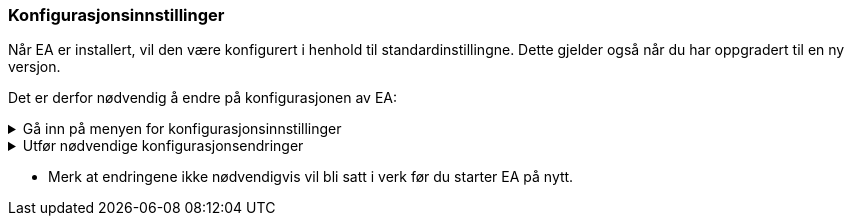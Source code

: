 === Konfigurasjonsinnstillinger

Når EA er installert, vil den være konfigurert i henhold til standardinstillingne. Dette gjelder også når du har oppgradert til en ny versjon.

Det er derfor nødvendig å endre  på konfigurasjonen av EA:

.Gå inn på menyen for konfigurasjonsinnstillinger
[%collapsible]
====

* Under *Start* velg *Preferences* og *Preferences...*

.Se konfigurasjonsmenyen i EA
[%collapsible]
=======
image::Preferences.png[figuren viser konfigurasjonsmulighetene i EA]
=======

====

.Utfør nødvendige konfigurasjonsendringer
[%collapsible]
====

.Bruk UTF-8 som tegnsett
[%collapsible]
=====
For de aller fleste brukstilfellene er det nødvendig å konfiguere EA til å bruke utf-8 som tegnsett.

* Velg *XML Specifications* i konfigurasjonsmenyen
* Sett *Code Page* til *utf-8*, som vist under.


.Se skjermbilde for konfigurasjon av tegnsettet
[%collapsible]
=======
image::utf8.png[figuren viser feltet der du skal skrive inn teksten utf-8]
=======

=====

.Ta kontroll på rekkefølgen av egenskaper i klasser.
[%collapsible]
=====
En nyinstallert EA vil være konfigurert til å vise attributtene i alfabetisk rekkefølge. Siden det i realiseringer som GML er nødvendig å holde en fast rekkefølge, må brukeren kunne ha kontroll på rekkefølgen.

* Velg *Objects* i konfigurasjonsmenyen
* Ta vekk haken ved *Sort Features Alphabetically*.
=====

.Bruk høy oppløsning på figurene i dokumentasjonen.
[%collapsible]
=====
Diagrammer og figurer bør ha høyest mulig oppløsning i dokumentasjonen av modellen.

* Velg *Diagram* i konfigurasjonsmenyen
* Sett *Scale Saved Bitmaps* til *400%*.
=====

====

* Merk at endringene ikke nødvendigvis vil bli satt i verk før du starter EA på nytt.
